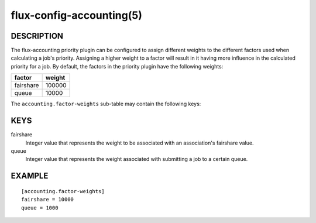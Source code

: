 =========================
flux-config-accounting(5)
=========================


DESCRIPTION
===========

The flux-accounting priority plugin can be configured to assign different
weights to the different factors used when calculating a job's priority.
Assigning a higher weight to a factor will result in it having more
influence in the calculated priority for a job. By default, the factors in
the priority plugin have the following weights:

+-------------+--------+
| factor      | weight |
+=============+========+
| fairshare   | 100000 |
+-------------+--------+
| queue       | 10000  |
+-------------+--------+

The ``accounting.factor-weights`` sub-table may contain the following keys:


KEYS
====

fairshare
    Integer value that represents the weight to be associated with an
    association's fairshare value.

queue
   Integer value that represents the weight associated with submitting a job
   to a certain queue.


EXAMPLE
=======

::

   [accounting.factor-weights]
   fairshare = 10000
   queue = 1000
